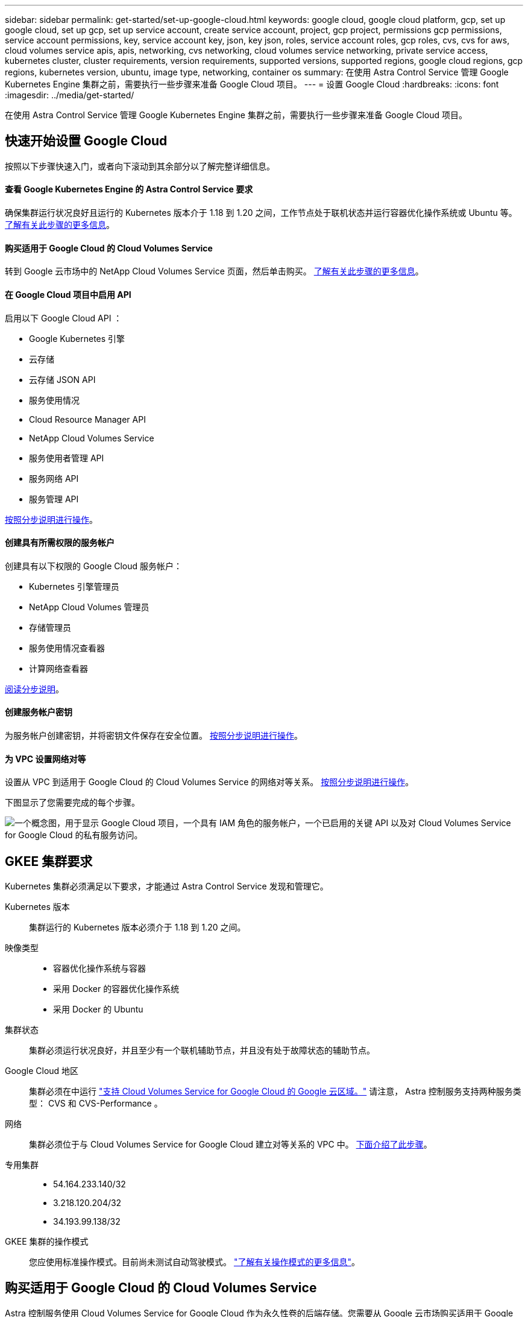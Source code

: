 ---
sidebar: sidebar 
permalink: get-started/set-up-google-cloud.html 
keywords: google cloud, google cloud platform, gcp, set up google cloud, set up gcp, set up service account, create service account, project, gcp project, permissions gcp permissions, service account permissions, key, service account key, json, key json, roles, service account roles, gcp roles, cvs, cvs for aws, cloud volumes service apis, apis, networking, cvs networking, cloud volumes service networking, private service access, kubernetes cluster, cluster requirements, version requirements, supported versions, supported regions, google cloud regions, gcp regions, kubernetes version, ubuntu, image type, networking, container os 
summary: 在使用 Astra Control Service 管理 Google Kubernetes Engine 集群之前，需要执行一些步骤来准备 Google Cloud 项目。 
---
= 设置 Google Cloud
:hardbreaks:
:icons: font
:imagesdir: ../media/get-started/


在使用 Astra Control Service 管理 Google Kubernetes Engine 集群之前，需要执行一些步骤来准备 Google Cloud 项目。



== 快速开始设置 Google Cloud

按照以下步骤快速入门，或者向下滚动到其余部分以了解完整详细信息。



==== 查看 Google Kubernetes Engine 的 Astra Control Service 要求

[role="quick-margin-para"]
确保集群运行状况良好且运行的 Kubernetes 版本介于 1.18 到 1.20 之间，工作节点处于联机状态并运行容器优化操作系统或 Ubuntu 等。 <<GKE cluster requirements,了解有关此步骤的更多信息>>。



==== 购买适用于 Google Cloud 的 Cloud Volumes Service

[role="quick-margin-para"]
转到 Google 云市场中的 NetApp Cloud Volumes Service 页面，然后单击购买。 <<Purchase Cloud Volumes Service for Google Cloud,了解有关此步骤的更多信息>>。



==== 在 Google Cloud 项目中启用 API

[role="quick-margin-para"]
启用以下 Google Cloud API ：

* Google Kubernetes 引擎
* 云存储
* 云存储 JSON API
* 服务使用情况
* Cloud Resource Manager API
* NetApp Cloud Volumes Service
* 服务使用者管理 API
* 服务网络 API
* 服务管理 API


[role="quick-margin-para"]
<<Enable APIs in your project,按照分步说明进行操作>>。



==== 创建具有所需权限的服务帐户

[role="quick-margin-para"]
创建具有以下权限的 Google Cloud 服务帐户：

* Kubernetes 引擎管理员
* NetApp Cloud Volumes 管理员
* 存储管理员
* 服务使用情况查看器
* 计算网络查看器


[role="quick-margin-para"]
<<Create a service account,阅读分步说明>>。



==== 创建服务帐户密钥

[role="quick-margin-para"]
为服务帐户创建密钥，并将密钥文件保存在安全位置。 <<Create a service account key,按照分步说明进行操作>>。



==== 为 VPC 设置网络对等

[role="quick-margin-para"]
设置从 VPC 到适用于 Google Cloud 的 Cloud Volumes Service 的网络对等关系。 <<Set up network peering for your VPC,按照分步说明进行操作>>。

下图显示了您需要完成的每个步骤。

image:diagram-google-cloud.png["一个概念图，用于显示 Google Cloud 项目，一个具有 IAM 角色的服务帐户，一个已启用的关键 API 以及对 Cloud Volumes Service for Google Cloud 的私有服务访问。"]



== GKEE 集群要求

Kubernetes 集群必须满足以下要求，才能通过 Astra Control Service 发现和管理它。

Kubernetes 版本:: 集群运行的 Kubernetes 版本必须介于 1.18 到 1.20 之间。
映像类型::
+
--
* 容器优化操作系统与容器
* 采用 Docker 的容器优化操作系统
* 采用 Docker 的 Ubuntu


--
集群状态:: 集群必须运行状况良好，并且至少有一个联机辅助节点，并且没有处于故障状态的辅助节点。
Google Cloud 地区:: 集群必须在中运行 https://cloud.netapp.com/cloud-volumes-global-regions#cvsGc["支持 Cloud Volumes Service for Google Cloud 的 Google 云区域。"] 请注意， Astra 控制服务支持两种服务类型： CVS 和 CVS-Performance 。
网络:: 集群必须位于与 Cloud Volumes Service for Google Cloud 建立对等关系的 VPC 中。 <<Set up network peering for your VPC,下面介绍了此步骤>>。
专用集群::
+
--
* 54.164.233.140/32
* 3.218.120.204/32
* 34.193.99.138/32


--
GKEE 集群的操作模式:: 您应使用标准操作模式。目前尚未测试自动驾驶模式。 link:https://cloud.google.com/kubernetes-engine/docs/concepts/types-of-clusters#modes["了解有关操作模式的更多信息"^]。




== 购买适用于 Google Cloud 的 Cloud Volumes Service

Astra 控制服务使用 Cloud Volumes Service for Google Cloud 作为永久性卷的后端存储。您需要从 Google 云市场购买适用于 Google Cloud 的 Cloud Volumes Service ，以便为永久性卷开票。

.步骤
. 转至 https://console.cloud.google.com/marketplace/product/endpoints/cloudvolumesgcp-api.netapp.com["NetApp Cloud Volumes Service 页面"^] 在 Google Cloud Marketplace 中，单击 * 购买 * ，然后按照提示进行操作。
+
https://cloud.google.com/solutions/partners/netapp-cloud-volumes/quickstart#purchase_the_service["按照 Google Cloud 文档中的分步说明购买并启用此服务"^]。





== 在项目中启用 API

您的项目需要访问特定 Google Cloud API 的权限。API 用于与 Google 云资源进行交互，例如 Google Kubernetes Engine （ GKEE ）集群和 NetApp Cloud Volumes Service 存储。

.步骤
. https://cloud.google.com/endpoints/docs/openapi/enable-api["使用 Google Cloud 控制台或 gcloud CLI 启用以下 API"^]：
+
** Google Kubernetes 引擎
** 云存储
** 云存储 JSON API
** 服务使用情况
** Cloud Resource Manager API
** NetApp Cloud Volumes Service
** 服务使用者管理 API
** 服务网络 API
** 服务管理 API




以下视频显示了如何从 Google Cloud 控制台启用 API 。

video::video-enable-gcp-apis.mp4[width=848,height=480]


== 创建服务帐户

Astra Control Service 使用 Google Cloud 服务帐户为您的 Kubernetes 应用程序数据管理提供便利。

.步骤
. 转到 Google Cloud ，然后 https://cloud.google.com/iam/docs/creating-managing-service-accounts#creating_a_service_account["使用 console ， gcloud 命令或其他首选方法创建服务帐户"^]。
. 为服务帐户授予以下角色：
+
** * Kubernetes Engine Admin* —用于列出集群并创建管理员访问权限以管理应用程序。
** * NetApp Cloud Volumes Admin* —用于管理应用程序的永久性存储。
** * 存储管理员 * —用于管理用于备份应用程序的存储分段和对象。
** * 服务使用情况查看器 * - 用于检查是否已启用所需的 Cloud Volumes Service for Google Cloud API 。
** * 计算网络查看器 * - 用于检查 Kubernetes VPC 是否允许访问适用于 Google Cloud 的 Cloud Volumes Service 。




如果您要使用 gcloud ，可以从 Astra Control 界面中执行相关步骤。单击 * 帐户 > 凭据 > 添加凭据 * ，然后单击 * 说明 * 。

如果您要使用 Google Cloud 控制台，以下视频将介绍如何从控制台创建服务帐户。

video::video-create-gcp-service-account.mp4[width=848,height=480]


=== 为共享 VPC 配置服务帐户

要管理驻留在一个项目中但使用不同项目（共享 VPC ）中的 VPC 的 GKEE 集群，您需要将 Astra 服务帐户指定为具有 * 计算网络查看器 * 角色的主机项目的成员。

.步骤
. 从 Google Cloud 控制台中，转到 * IAM & Admin* 并选择 * 服务帐户 * 。
. 找到已有的 Astra 服务帐户 link:set-up-google-cloud.html#create-a-service-account["所需权限"] 然后复制此电子邮件地址。
. 转到您的主机项目，然后选择 * IAM & Admin* > * IAM * 。
. 单击 * 添加 * 并为服务帐户添加一个条目。
+
.. * 新成员 * ：输入服务帐户的电子邮件地址。
.. * 角色 * ：选择 * 计算网络查看器 * 。
.. 单击 * 保存 * 。




使用共享 VPC 添加 GKEE 集群将完全适用于 Astra 。



== 创建服务帐户密钥

您将在添加第一个集群时提供服务帐户密钥，而不是向 Astra Control Service 提供用户名和密码。Astra 控制服务使用服务帐户密钥来建立您刚刚设置的服务帐户的身份。

服务帐户密钥是以 JavaScript 对象表示法（ JSON ）格式存储的纯文本。其中包含有关您有权访问的 GCP 资源的信息。

您只能在创建密钥时查看或下载 JSON 文件。但是，您可以随时创建新密钥。

.步骤
. 转到 Google Cloud ，然后 https://cloud.google.com/iam/docs/creating-managing-service-account-keys#creating_service_account_keys["使用 console ， gcloud 命令或其他首选方法创建服务帐户密钥"^]。
. 出现提示时，将服务帐户密钥文件保存在安全位置。


以下视频显示了如何从 Google Cloud 控制台创建服务帐户密钥。

video::video-create-gcp-service-account-key.mp4[width=848,height=480]


== 为 VPC 设置网络对等

最后一步是设置从 VPC 到适用于 Google Cloud 的 Cloud Volumes Service 的网络对等关系。

设置网络对等关系的最简单方法是直接从 Cloud Volumes Service 获取 gcloud 命令。在创建新文件系统时，可以从 Cloud Volumes Service 访问这些命令。

.步骤
. https://cloud.netapp.com/cloud-volumes-global-regions#cvsGcp["转到 NetApp Cloud Central 的全球区域地图"^] 并确定要在集群所在的 Google Cloud 区域中使用的服务类型。
+
Cloud Volumes Service 提供两种服务类型： CVS 和 CVS-Performance 。 https://cloud.google.com/solutions/partners/netapp-cloud-volumes/service-types["详细了解这些服务类型"^]。

. https://console.cloud.google.com/netapp/cloud-volumes/volumes["转到 Google Cloud Platform 中的 Cloud Volumes"^]。
. 在 * 卷 * 页面上，单击 * 创建 * 。
. 在 * 服务类型 * 下，选择 * CVS* 或 * CVS-Performance* 。
+
您需要为 Google Cloud 区域选择正确的服务类型。这是您在步骤 1 中确定的服务类型。选择服务类型后，页面上的区域列表将更新为支持该服务类型的区域。

+
完成此步骤后，您只需输入网络信息即可获取命令。

. 在 * 区域 * 下，选择您的区域和分区。
. 在 * 网络详细信息 * 下，选择您的 VPC 。
+
如果尚未设置网络对等，您将看到以下通知：

+
image:gcp-peering.gif["Google Cloud 控制台的屏幕截图，其中显示一个名为 View Command How to Set up Network peering 的按钮。"]

. 单击按钮以查看 network peering set up 命令。
. 复制命令并在 Cloud Shell 中运行。
+
有关使用这些命令的详细信息，请参见 https://cloud.google.com/solutions/partners/netapp-cloud-volumes/quickstart#configure_private_services_access_and_set_up_network_peering["适用于 GCP 的 Cloud Volumes Service 的快速入门"^]。

+
https://cloud.google.com/solutions/partners/netapp-cloud-volumes/setting-up-private-services-access["了解有关配置私有服务访问和设置网络对等的更多信息"^]。

. 完成后，您可以单击 * 创建文件系统 * 页面上的取消。
+
我们开始创建此卷只是为了获取用于建立网络对等关系的命令。


